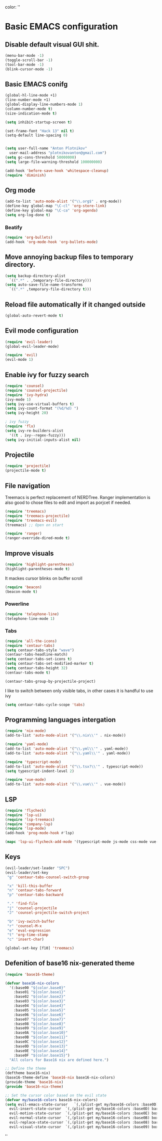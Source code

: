 color:
''

* Basic EMACS configuration

** Disable default visual GUI shit.
   #+BEGIN_SRC emacs-lisp
   (menu-bar-mode -1)
   (toggle-scroll-bar -1)
   (tool-bar-mode -1)
   (blink-cursor-mode -1)
   #+END_SRC


** Basic EMACS conifg
   #+BEGIN_SRC emacs-lisp
   (global-hl-line-mode +1)
   (line-number-mode +1)
   (global-display-line-numbers-mode 1)
   (column-number-mode t)
   (size-indication-mode t)

   (setq inhibit-startup-screen t)

   (set-frame-font "Hack 13" nil t)
   (setq-default line-spacing 0)


   (setq user-full-name "Anton Plotnikov"
	 user-mail-address "plotnikovanton@gmail.com")
   (setq gc-cons-threshold 50000000)
   (setq large-file-warning-threshold 100000000)

   (add-hook 'before-save-hook 'whitespace-cleanup)
   (require 'diminish)
   #+END_SRC


** Org mode
   #+BEGIN_SRC emacs-lisp
   (add-to-list 'auto-mode-alist '("\\.org$" . org-mode))
   (define-key global-map "\C-cl" 'org-store-link)
   (define-key global-map "\C-ca" 'org-agenda)
   (setq org-log-done t)

   #+END_SRC

*** Beatify
    #+BEGIN_SRC emacs-lisp
    (require 'org-bullets)
    (add-hook 'org-mode-hook 'org-bullets-mode)

    #+END_SRC


** Move annoying backup files to temporary directory.
   #+BEGIN_SRC emacs-lisp
   (setq backup-directory-alist
	 `((".*" . ,temporary-file-directory)))
   (setq auto-save-file-name-transforms
	 `((".*" ,temporary-file-directory t)))
   #+END_SRC


** Reload file automatically if it changed outside
   #+BEGIN_SRC emacs-lisp
   (global-auto-revert-mode t)
   #+END_SRC


** Evil mode configuration
   #+BEGIN_SRC emacs-lisp
   (require 'evil-leader)
   (global-evil-leader-mode)

   (require 'evil)
   (evil-mode 1)
   #+END_SRC


** Enable ivy for fuzzy search
   #+BEGIN_SRC emacs-lisp
   (require 'counsel)
   (require 'counsel-projectile)
   (require 'ivy-hydra)
   (ivy-mode 1)
   (setq ivy-use-virtual-buffers t)
   (setq ivy-count-format "(%d/%d) ")
   (setq ivy-height 20)

   ; ivy fuzzy
   (require 'flx)
   (setq ivy-re-builders-alist
     '((t . ivy--regex-fuzzy)))
   (setq ivy-initial-inputs-alist nil)
   #+END_SRC


** Projectile

   #+BEGIN_SRC emacs-lisp
   (require 'projectile)
   (projectile-mode t)
   #+END_SRC


** File navigation
   Treemacs is perfect replacement of NERDTree.
   Ranger implementation is also good to chose files to edit and import as porjcet if needed.
   #+BEGIN_SRC emacs-lisp
   (require 'treemacs)
   (require 'treemacs-projectile)
   (require 'treemacs-evil)
   (treemacs) ;; Open on start

   (require 'ranger)
   (ranger-override-dired-mode t)
   #+END_SRC


** Improve visuals
   #+BEGIN_SRC emacs-lisp
   (require 'highlight-parentheses)
   (highlight-parentheses-mode t)
   #+END_SRC

   It mackes cursor blinks on buffer scroll
   #+BEGIN_SRC emacs-lisp
   (require 'beacon)
   (beacon-mode t)
   #+END_SRC

*** Powerline
    #+BEGIN_SRC emacs-lisp
    (require 'telephone-line)
    (telephone-line-mode 1)
    #+END_SRC


*** Tabs
    #+BEGIN_SRC emacs-lisp
    (require 'all-the-icons)
    (require 'centaur-tabs)
    (setq centaur-tabs-style "wave")
    (centaur-tabs-headline-match)
    (setq centaur-tabs-set-icons t)
    (setq centaur-tabs-set-modified-marker t)
    (setq centaur-tabs-height 32)
    (centaur-tabs-mode t)

    (centaur-tabs-group-by-projectile-project)
    #+END_SRC

    I like to switch between only visible tabs, in other cases it is handful to use ivy
    #+BEGIN_SRC emacs-lisp
    (setq centaur-tabs-cycle-scope 'tabs)
    #+END_SRC


** Programming languages intergation
   #+BEGIN_SRC emacs-lisp
   (require 'nix-mode)
   (add-to-list 'auto-mode-alist '("\\.nix\\'" . nix-mode))

   (require 'yaml-mode)
   (add-to-list 'auto-mode-alist '("\\.yml\\'" . yaml-mode))
   (add-to-list 'auto-mode-alist '("\\.yaml\\'" . yaml-mode))

   (require 'typescript-mode)
   (add-to-list 'auto-mode-alist '("\\.tsx?\\'" . typescript-mode))
   (setq typescript-indent-level 2)

   (require 'vue-mode)
   (add-to-list 'auto-mode-alist '("\\.vue\\'" . vue-mode))
   #+END_SRC


** LSP
   #+BEGIN_SRC emacs-lisp
   (require 'flycheck)
   (require 'lsp-ui)
   (require 'lsp-treemacs)
   (require 'company-lsp)
   (require 'lsp-mode)
   (add-hook 'prog-mode-hook #'lsp)

   (mapc 'lsp-ui-flycheck-add-mode '(typescript-mode js-mode css-mode vue-html-mode vue-mode))
   #+END_SRC


** Keys
   #+BEGIN_SRC emacs-lisp
   (evil-leader/set-leader "SPC")
   (evil-leader/set-key
    "g" 'centaur-tabs-counsel-switch-group

    "x" 'kill-this-buffer
    "n" 'centaur-tabs-forward
    "p" 'centaur-tabs-backward

    "." 'find-file
    "j" 'counsel-projectile
    "J" 'counsel-projectile-switch-project

    "b" 'ivy-switch-buffer
    "r" 'counsel-M-x
    "e" 'eval-expression
    "t" 'org-time-stamp
    "c" 'insert-char)

   (global-set-key [f10] 'treemacs)
   #+END_SRC


** Defenition of base16 nix-generated theme
   #+BEGIN_SRC emacs-lisp
   (require 'base16-theme)

   (defvar base16-nix-colors
     '(:base00 "${color.base0}"
       :base01 "${color.base1}"
       :base02 "${color.base2}"
       :base03 "${color.base3}"
       :base04 "${color.base4}"
       :base05 "${color.base5}"
       :base06 "${color.base6}"
       :base07 "${color.base7}"
       :base08 "${color.base8}"
       :base09 "${color.base9}"
       :base0A "${color.base10}"
       :base0B "${color.base11}"
       :base0C "${color.base12}"
       :base0D "${color.base13}"
       :base0E "${color.base14}"
       :base0F "${color.base15}")
     "All colors for Base16 nix are defined here.")

   ;; Define the theme
   (deftheme base16-nix)
   (base16-theme-define 'base16-nix base16-nix-colors)
   (provide-theme 'base16-nix)
   (provide 'base16-nix-theme)

   ;; Set the cursor color based on the evil state
   (defvar my/base16-colors base16-nix-colors)
   (setq evil-emacs-state-cursor   `(,(plist-get my/base16-colors :base0D) box)
	 evil-insert-state-cursor  `(,(plist-get my/base16-colors :base0D) bar)
	 evil-motion-state-cursor  `(,(plist-get my/base16-colors :base0E) box)
	 evil-normal-state-cursor  `(,(plist-get my/base16-colors :base0B) box)
	 evil-replace-state-cursor `(,(plist-get my/base16-colors :base08) bar)
	 evil-visual-state-cursor  `(,(plist-get my/base16-colors :base09) box))
   #+END_SRC

''
